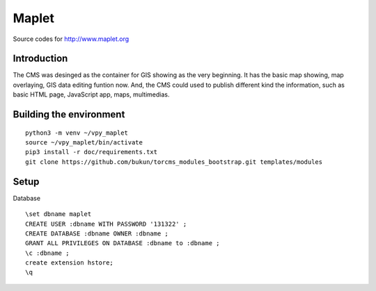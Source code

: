Maplet
=======

Source codes for http://www.maplet.org

Introduction
------------------------

The CMS was desinged as the container for GIS showing as the very beginning.
It has the basic map showing, map overlaying, GIS data editing funtion now.
And, the CMS could used to publish different kind the information,
such as basic HTML page, JavaScript app, maps, multimedias.


Building the environment
---------------------------------

::

    python3 -m venv ~/vpy_maplet
    source ~/vpy_maplet/bin/activate
    pip3 install -r doc/requirements.txt
    git clone https://github.com/bukun/torcms_modules_bootstrap.git templates/modules

Setup
-----------------------

Database

::

    \set dbname maplet
    CREATE USER :dbname WITH PASSWORD '131322' ;
    CREATE DATABASE :dbname OWNER :dbname ;
    GRANT ALL PRIVILEGES ON DATABASE :dbname to :dbname ;
    \c :dbname ;
    create extension hstore;
    \q
